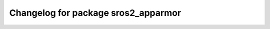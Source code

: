 ^^^^^^^^^^^^^^^^^^^^^^^^^^^^^^^^^
Changelog for package sros2_apparmor
^^^^^^^^^^^^^^^^^^^^^^^^^^^^^^^^^
